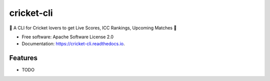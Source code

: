 ===========
cricket-cli
===========


.. image:: https://img.shields.io/pypi/v/cricket_cli.svg
        :target: https://pypi.python.org/pypi/cricket_cli

.. image:: https://readthedocs.org/projects/cricket-cli/badge/?version=latest
        :target: https://cricket-cli.readthedocs.io/en/latest/?badge=latest
        :alt: Documentation Status


🏏 A CLI for Cricket lovers to get Live Scores, ICC Rankings, Upcoming Matches 🏏


* Free software: Apache Software License 2.0
* Documentation: https://cricket-cli.readthedocs.io.


Features
--------

* TODO

